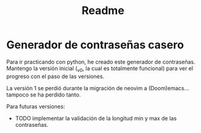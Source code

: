 #+title: Readme

* Generador de contraseñas casero
Para ir practicando con python, he creado este generador de contraseñas. Mantengo la versión inicial (_v0, la cual es totalmente funcional) para ver el progreso con el paso de las versiones.

La versión 1 se perdió durante la migración de neovim a (Doom)emacs... tampoco se ha perdido tanto.

Para futuras versiones:
- TODO implementar la validación de la longitud min y max de las contraseñas.
